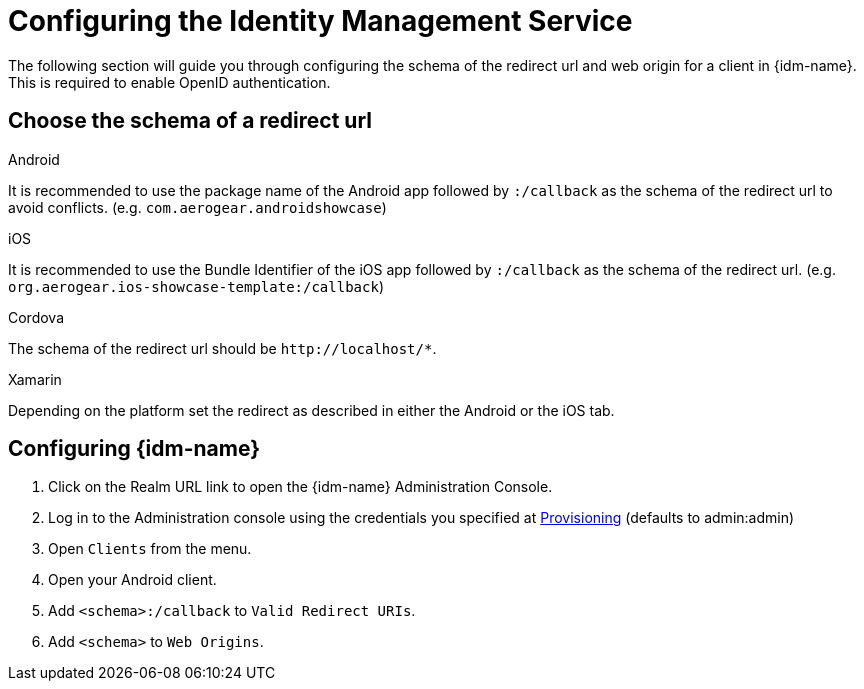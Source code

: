 //include::{partialsdir}/attributes.adoc[]

= Configuring the Identity Management Service

The following section will guide you through configuring the schema of the redirect url and web origin for a client in {idm-name}. This is required to enable OpenID authentication.

:service-name: Identity Management

== Choose the schema of a redirect url

[role="primary"]
.Android
****
It is recommended to use the package name of the Android app followed by `:/callback` as the schema of the redirect url to avoid conflicts. (e.g. `com.aerogear.androidshowcase`)
****
[role="secondary"]
.iOS
****
It is recommended to use the Bundle Identifier of the iOS app followed by `:/callback` as the schema of the redirect url. (e.g. `org.aerogear.ios-showcase-template:/callback`)
****
[role="secondary"]
.Cordova
****
The schema of the redirect url should be `\http://localhost/*`.
****
[role="secondary"]
.Xamarin
****
Depending on the platform set the redirect as described in either the Android or the iOS tab.
****

== Configuring {idm-name}

. Click on the Realm URL link to open the {idm-name} Administration Console.

. Log in to the Administration console using the credentials you specified at xref:keycloak/provisioning.adoc[Provisioning] (defaults to admin:admin)

. Open `Clients` from the menu.

. Open your Android client.
. Add `<schema>:/callback` to `Valid Redirect URIs`.
. Add `<schema>` to `Web Origins`.
